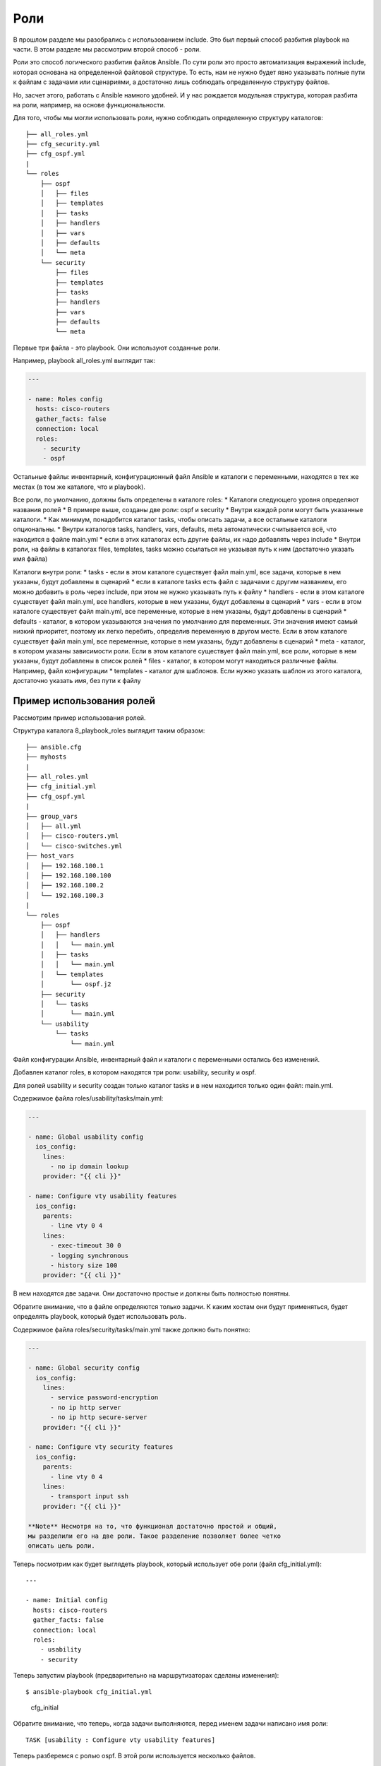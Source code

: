 Роли
----

В прошлом разделе мы разобрались с использованием include. Это был
первый способ разбития playbook на части. В этом разделе мы рассмотрим
второй способ - роли.

Роли это способ логического разбития файлов Ansible. По сути роли это
просто автоматизация выражений include, которая основана на определенной
файловой структуре. То есть, нам не нужно будет явно указывать полные
пути к файлам с задачами или сценариями, а достаточно лишь соблюдать
определенную структуру файлов.

Но, засчет этого, работать с Ansible намного удобней. И у нас рождается
модульная структура, которая разбита на роли, например, на основе
функциональности.

Для того, чтобы мы могли использовать роли, нужно соблюдать определенную
структуру каталогов:

::

    ├── all_roles.yml
    ├── cfg_security.yml
    ├── cfg_ospf.yml
    |
    └── roles
        ├── ospf
        │   ├── files
        │   ├── templates
        │   ├── tasks
        │   ├── handlers
        │   ├── vars
        │   ├── defaults
        │   └── meta
        └── security
            ├── files
            ├── templates
            ├── tasks
            ├── handlers
            ├── vars
            ├── defaults
            └── meta

Первые три файла - это playbook. Они используют созданные роли.

Например, playbook all\_roles.yml выглядит так:

.. code:: yml

    ---

    - name: Roles config
      hosts: cisco-routers
      gather_facts: false
      connection: local
      roles:
        - security
        - ospf

Остальные файлы: инвентарный, конфигурационный файл Ansible и каталоги с
переменными, находятся в тех же местах (в том же каталоге, что и
playbook).

Все роли, по умолчанию, должны быть определены в каталоге roles: \*
Каталоги следующего уровня определяют названия ролей \* В примере выше,
созданы две роли: ospf и security \* Внутри каждой роли могут быть
указанные каталоги. \* Как минимум, понадобится каталог tasks, чтобы
описать задачи, а все остальные каталоги опциональны. \* Внутри
каталогов tasks, handlers, vars, defaults, meta автоматически
считывается всё, что находится в файле main.yml \* если в этих каталогах
есть другие файлы, их надо добавлять через include \* Внутри роли, на
файлы в каталогах files, templates, tasks можно ссылаться не указывая
путь к ним (достаточно указать имя файла)

Каталоги внутри роли: \* tasks - если в этом каталоге существует файл
main.yml, все задачи, которые в нем указаны, будут добавлены в сценарий
\* если в каталоге tasks есть файл с задачами с другим названием, его
можно добавить в роль через include, при этом не нужно указывать путь к
файлу \* handlers - если в этом каталоге существует файл main.yml, все
handlers, которые в нем указаны, будут добавлены в сценарий \* vars -
если в этом каталоге существует файл main.yml, все переменные, которые в
нем указаны, будут добавлены в сценарий \* defaults - каталог, в котором
указываются значения по умолчанию для переменных. Эти значения имеют
самый низкий приоритет, поэтому их легко перебить, определив переменную
в другом месте. Если в этом каталоге существует файл main.yml, все
переменные, которые в нем указаны, будут добавлены в сценарий \* meta -
каталог, в котором указаны зависимости роли. Если в этом каталоге
существует файл main.yml, все роли, которые в нем указаны, будут
добавлены в список ролей \* files - каталог, в котором могут находиться
различные файлы. Например, файл конфигурации \* templates - каталог для
шаблонов. Если нужно указать шаблон из этого каталога, достаточно
указать имя, без пути к файлу

Пример использования ролей
~~~~~~~~~~~~~~~~~~~~~~~~~~

Рассмотрим пример использования ролей.

Структура каталога 8\_playbook\_roles выглядит таким образом:

::

    ├── ansible.cfg
    ├── myhosts
    |
    ├── all_roles.yml
    ├── cfg_initial.yml
    ├── cfg_ospf.yml
    |
    ├── group_vars
    │   ├── all.yml
    │   ├── cisco-routers.yml
    │   └── cisco-switches.yml
    ├── host_vars
    │   ├── 192.168.100.1
    │   ├── 192.168.100.100
    │   ├── 192.168.100.2
    │   └── 192.168.100.3
    |
    └── roles
        ├── ospf
        │   ├── handlers
        │   │   └── main.yml
        │   ├── tasks
        │   │   └── main.yml
        │   └── templates
        │       └── ospf.j2
        ├── security
        │   └── tasks
        │       └── main.yml
        └── usability
            └── tasks
                └── main.yml

Файл конфигурации Ansible, инвентарный файл и каталоги с переменными
остались без изменений.

Добавлен каталог roles, в котором находятся три роли: usability,
security и ospf.

Для ролей usability и security создан только каталог tasks и в нем
находится только один файл: main.yml.

Содержимое файла roles/usability/tasks/main.yml:

.. code:: yml

    ---

    - name: Global usability config
      ios_config:
        lines:
          - no ip domain lookup
        provider: "{{ cli }}"

    - name: Configure vty usability features
      ios_config:
        parents:
          - line vty 0 4
        lines:
          - exec-timeout 30 0
          - logging synchronous
          - history size 100
        provider: "{{ cli }}"

В нем находятся две задачи. Они достаточно простые и должны быть
полностью понятны.

Обратите внимание, что в файле определяются только задачи. К каким
хостам они будут применяться, будет определять playbook, который будет
использовать роль.

Содержимое файла roles/security/tasks/main.yml также должно быть
понятно:

.. code:: yml

    ---

    - name: Global security config
      ios_config:
        lines:
          - service password-encryption
          - no ip http server
          - no ip http secure-server
        provider: "{{ cli }}"

    - name: Configure vty security features
      ios_config:
        parents:
          - line vty 0 4
        lines:
          - transport input ssh
        provider: "{{ cli }}"

    **Note** Несмотря на то, что функционал достаточно простой и общий,
    мы разделили его на две роли. Такое разделение позволяет более четко
    описать цель роли.

Теперь посмотрим как будет выглядеть playbook, который использует обе
роли (файл cfg\_initial.yml):

::

    ---

    - name: Initial config
      hosts: cisco-routers
      gather_facts: false
      connection: local
      roles:
        - usability
        - security

Теперь запустим playbook (предварительно на маршрутизаторах сделаны
изменения):

::

    $ ansible-playbook cfg_initial.yml

.. figure:: https://raw.githubusercontent.com/natenka/Ansible-for-network-engineers/master/images/cfg_initial.png
   :alt: cfg\_initial

   cfg\_initial
Обратите внимание, что теперь, когда задачи выполняются, перед именем
задачи написано имя роли:

::

    TASK [usability : Configure vty usability features]

Теперь разберемся с ролью ospf. В этой роли используется несколько
файлов.

Файл roles/ospf/tasks/main.yml описывает задачи:

.. code:: yml

    ---

    - name: Collect facts
      ios_facts:
        gather_subset:
          - "!hardware"
        provider: "{{ cli }}"

    - name: Set fact ospf_networks
      set_fact:
        current_ospf_networks: "{{ ansible_net_config | regex_findall('network (.*) area 0') }}"

    - name: Show var current_ospf_networks
      debug: var=current_ospf_networks

    - name: Config OSPF
      ios_config:
        src: ospf.j2
        provider: "{{ cli }}"
      notify: save config

    - name: Write OSPF cfg in variable
      ios_command:
        commands:
          - sh run | s ^router ospf
        provider: "{{ cli }}"
      register: ospf_cfg

    - name: Show OSPF cfg
      debug: var=ospf_cfg.stdout_lines

Разберемся с содержимым файла: \* Сначала мы собираем все факты об
устройствах, кроме hardware. \* Затем вручную устанавливаем факт
current\_ospf\_networks \* фильтруем конфигурацию устройства и находим
все строки с командами ``network ... area 0``. Всё, что находится между
указанными словами, запоминается. \* в итоге, мы получим список с
командами \* Следующая задача показывает содержимое переменной
current\_ospf\_networks \* Задача "Config OSPF" настраивает OSPF по
шаблону ospf.j2 \* если изменения были, выполняется handler save config
\* Последующие задачи выполняют команду ``sh run | s ^router ospf`` и
отображают содержимое

Файл roles/ospf/handlers/main.yml:

.. code:: yml

    - name: save config
      ios_command:
        commands:
          - write
        provider: "{{ cli }}"

Файл roles/ospf/templates/ospf.j2:

::

    router ospf 1
     router-id {{ mgmnt_ip }}
     ispf
     auto-cost reference-bandwidth 10000
    {% for ip in ansible_net_all_ipv4_addresses %}
     network {{ ip }} 0.0.0.0 area 0
    {% endfor %}
    {% for network in current_ospf_networks %}
     {% if network.split()[0] not in ansible_net_all_ipv4_addresses %}
       no network {{ network }} area 0
     {% endif %}
    {% endfor %}

В шаблоне мы используем переменные: \* mgmnt\_ip - определена в
соответствующем файле каталога host\_vars/ \*
ansible\_net\_all\_ipv4\_addresses - эта переменная содержит список всех
IP-адресов устройства. Это факт, который обнаруживается благодаря модулю
ios\_facts \* current\_ospf\_networks - факт, который мы создали вручную

Получается, что в шаблоне настраиваются команды network, на основе
IP-адресов устройства, а затем удаляются лишние команды network.

Проверим работу роли на примере такого playbook cfg\_ospf.yml:

.. code:: yml

    ---

    - name: Configure OSPF
      hosts: 192.168.100.1
      gather_facts: false
      connection: local
      roles:
        - ospf

Начальная конфигурация R1 такая (две лишних команды network):

::

    R1#sh run | s ^router ospf
    router ospf 1
     router-id 10.0.0.1
     ispf
     auto-cost reference-bandwidth 10000
     network 10.1.1.1 0.0.0.0 area 0
     network 10.10.1.1 0.0.0.0 area 0
     network 192.168.100.1 0.0.0.0 area 0
     network 192.168.200.1 0.0.0.0 area 0

    R1#show ip int bri | exc unass
    Interface        IP-Address      OK? Method Status      Protocol
    Ethernet0/0      192.168.100.1   YES NVRAM  up          up
    Ethernet0/1      192.168.200.1   YES NVRAM  up          up

Теперь запустим playbook и посмотрим удалятся ли две лишние команды:

::

    $ ansible-playbook cfg_ospf.yml

.. figure:: https://raw.githubusercontent.com/natenka/Ansible-for-network-engineers/master/images/cfg_ospf.png
   :alt: cfg\_ospf

   cfg\_ospf
Обратите внимание, что до выполнения конфигурации было 4 команды network
(мы их видим по содержимому переменной current\_ospf\_networks):

::

        "current_ospf_networks": [
            "10.1.1.1 0.0.0.0",
            "10.10.1.1 0.0.0.0",
            "192.168.100.1 0.0.0.0",
            "192.168.200.1 0.0.0.0"
        ]

А после конфигурации, осталось две команды network:

::

        "ospf_cfg.stdout_lines": [
            [
                "router ospf 1",
                " router-id 10.0.0.1",
                " ispf",
                " auto-cost reference-bandwidth 10000",
                " network 192.168.100.1 0.0.0.0 area 0",
                " network 192.168.200.1 0.0.0.0 area 0"
            ]
        ]

    **Note** Этот пример не идеален. Например, подразумевается, что все
    интерфейсы находятся в зоне 0. Но его достаточно, чтобы понять как
    использовать роли.

Скорее всего, в реальной жизни вы уберете задачи, которые отображают
содержимое переменных. Но, для того чтобы лучше разобраться с тем, что
делает роль, они полезны.

На этом мы заканчиваем раздел. О других возможностях использования ролей
вы можете почитать в `документации, в разделе
роли <http://docs.ansible.com/ansible/playbooks_roles.html#roles>`__.
